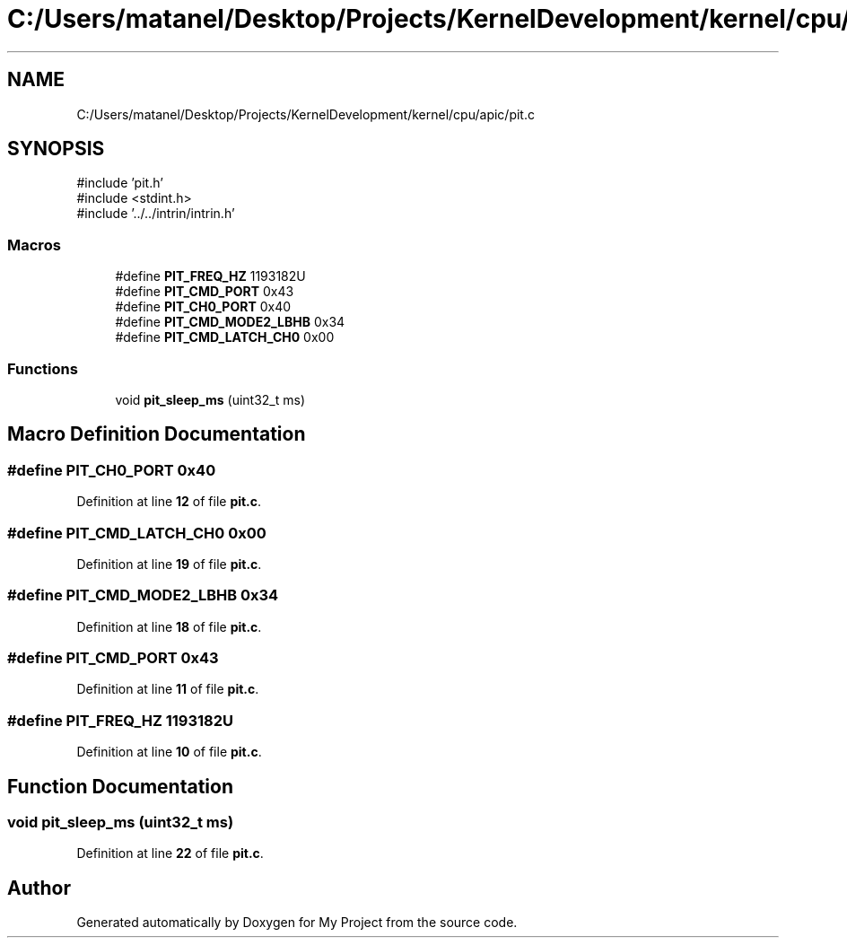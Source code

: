.TH "C:/Users/matanel/Desktop/Projects/KernelDevelopment/kernel/cpu/apic/pit.c" 3 "My Project" \" -*- nroff -*-
.ad l
.nh
.SH NAME
C:/Users/matanel/Desktop/Projects/KernelDevelopment/kernel/cpu/apic/pit.c
.SH SYNOPSIS
.br
.PP
\fR#include 'pit\&.h'\fP
.br
\fR#include <stdint\&.h>\fP
.br
\fR#include '\&.\&./\&.\&./intrin/intrin\&.h'\fP
.br

.SS "Macros"

.in +1c
.ti -1c
.RI "#define \fBPIT_FREQ_HZ\fP   1193182U"
.br
.ti -1c
.RI "#define \fBPIT_CMD_PORT\fP   0x43"
.br
.ti -1c
.RI "#define \fBPIT_CH0_PORT\fP   0x40"
.br
.ti -1c
.RI "#define \fBPIT_CMD_MODE2_LBHB\fP   0x34"
.br
.ti -1c
.RI "#define \fBPIT_CMD_LATCH_CH0\fP   0x00"
.br
.in -1c
.SS "Functions"

.in +1c
.ti -1c
.RI "void \fBpit_sleep_ms\fP (uint32_t ms)"
.br
.in -1c
.SH "Macro Definition Documentation"
.PP 
.SS "#define PIT_CH0_PORT   0x40"

.PP
Definition at line \fB12\fP of file \fBpit\&.c\fP\&.
.SS "#define PIT_CMD_LATCH_CH0   0x00"

.PP
Definition at line \fB19\fP of file \fBpit\&.c\fP\&.
.SS "#define PIT_CMD_MODE2_LBHB   0x34"

.PP
Definition at line \fB18\fP of file \fBpit\&.c\fP\&.
.SS "#define PIT_CMD_PORT   0x43"

.PP
Definition at line \fB11\fP of file \fBpit\&.c\fP\&.
.SS "#define PIT_FREQ_HZ   1193182U"

.PP
Definition at line \fB10\fP of file \fBpit\&.c\fP\&.
.SH "Function Documentation"
.PP 
.SS "void pit_sleep_ms (uint32_t ms)"

.PP
Definition at line \fB22\fP of file \fBpit\&.c\fP\&.
.SH "Author"
.PP 
Generated automatically by Doxygen for My Project from the source code\&.
